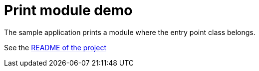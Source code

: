 = Print module demo

The sample application prints a module where the entry point class belongs.

See the link:../../README.adoc[README of the project ]
